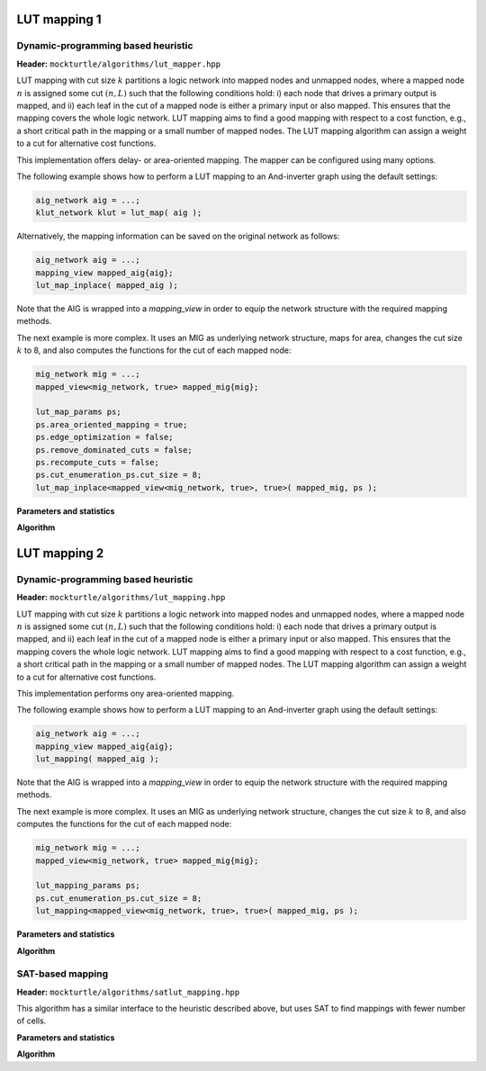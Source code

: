 LUT mapping 1
-------------

Dynamic-programming based heuristic
~~~~~~~~~~~~~~~~~~~~~~~~~~~~~~~~~~~

**Header:** ``mockturtle/algorithms/lut_mapper.hpp``

LUT mapping with cut size :math:`k` partitions a logic network into mapped
nodes and unmapped nodes, where a mapped node :math:`n` is assigned some cut
:math:`(n, L)` such that the following conditions hold: i) each node that
drives a primary output is mapped, and ii) each leaf in the cut of a mapped
node is either a primary input or also mapped.  This ensures that the mapping
covers the whole logic network.  LUT mapping aims to find a good mapping with
respect to a cost function, e.g., a short critical path in the mapping or a
small number of mapped nodes.  The LUT mapping algorithm can assign a weight
to a cut for alternative cost functions.

This implementation offers delay- or area-oriented mapping. The mapper can be
configured using many options.

The following example shows how to perform a LUT mapping to an And-inverter
graph using the default settings:

.. code-block:: c++

   aig_network aig = ...;
   klut_network klut = lut_map( aig );

Alternatively, the mapping information can be saved on the original network
as follows:

.. code-block:: c++

   aig_network aig = ...;
   mapping_view mapped_aig{aig};
   lut_map_inplace( mapped_aig );

Note that the AIG is wrapped into a `mapping_view` in order to equip the
network structure with the required mapping methods.

The next example is more complex.  It uses an MIG as underlying network
structure, maps for area, changes the cut size :math:`k` to 8, and also
computes the functions for the cut of each mapped node:

.. code-block:: c++

   mig_network mig = ...;
   mapped_view<mig_network, true> mapped_mig{mig};

   lut_map_params ps;
   ps.area_oriented_mapping = true;
   ps.edge_optimization = false;
   ps.remove_dominated_cuts = false;
   ps.recompute_cuts = false;
   ps.cut_enumeration_ps.cut_size = 8;
   lut_map_inplace<mapped_view<mig_network, true>, true>( mapped_mig, ps );

**Parameters and statistics**

.. doxygenstruct:: mockturtle::lut_map_params
   :members:

.. doxygenstruct:: mockturtle::lut_map_stats
   :members:

**Algorithm**

.. doxygenfunction:: mockturtle::lut_map

.. doxygenfunction:: mockturtle::lut_map_inplace

LUT mapping 2
-------------

Dynamic-programming based heuristic
~~~~~~~~~~~~~~~~~~~~~~~~~~~~~~~~~~~

**Header:** ``mockturtle/algorithms/lut_mapping.hpp``

LUT mapping with cut size :math:`k` partitions a logic network into mapped
nodes and unmapped nodes, where a mapped node :math:`n` is assigned some cut
:math:`(n, L)` such that the following conditions hold: i) each node that
drives a primary output is mapped, and ii) each leaf in the cut of a mapped
node is either a primary input or also mapped.  This ensures that the mapping
covers the whole logic network.  LUT mapping aims to find a good mapping with
respect to a cost function, e.g., a short critical path in the mapping or a
small number of mapped nodes.  The LUT mapping algorithm can assign a weight
to a cut for alternative cost functions.

This implementation performs ony area-oriented mapping.

The following example shows how to perform a LUT mapping to an And-inverter
graph using the default settings:

.. code-block:: c++

   aig_network aig = ...;
   mapping_view mapped_aig{aig};
   lut_mapping( mapped_aig );

Note that the AIG is wrapped into a `mapping_view` in order to equip the
network structure with the required mapping methods.

The next example is more complex.  It uses an MIG as underlying network
structure, changes the cut size :math:`k` to 8, and also computes the functions
for the cut of each mapped node:

.. code-block:: c++

   mig_network mig = ...;
   mapped_view<mig_network, true> mapped_mig{mig};

   lut_mapping_params ps;
   ps.cut_enumeration_ps.cut_size = 8;
   lut_mapping<mapped_view<mig_network, true>, true>( mapped_mig, ps );

**Parameters and statistics**

.. doxygenstruct:: mockturtle::lut_mapping_params
   :members:

.. doxygenstruct:: mockturtle::lut_mapping_stats
   :members:

**Algorithm**

.. doxygenfunction:: mockturtle::lut_mapping


SAT-based mapping
~~~~~~~~~~~~~~~~~

**Header:** ``mockturtle/algorithms/satlut_mapping.hpp``

This algorithm has a similar interface to the heuristic described above, but
uses SAT to find mappings with fewer number of cells.

**Parameters and statistics**

.. doxygenstruct:: mockturtle::satlut_mapping_params
   :members:

.. doxygenstruct:: mockturtle::satlut_mapping_stats
   :members:

**Algorithm**

.. doxygenfunction:: mockturtle::satlut_mapping(Ntk&, satlut_mapping_params const&, satlut_mapping_stats*)
.. doxygenfunction:: mockturtle::satlut_mapping(Ntk&, uint32_t, satlut_mapping_params, satlut_mapping_stats*)
